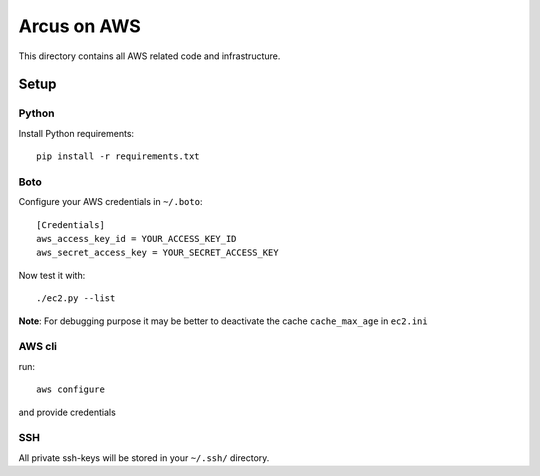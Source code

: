 ============
Arcus on AWS
============

This directory contains all AWS related code and infrastructure.

***************
Setup
***************

Python
""""""""""""""""""
Install Python requirements::

  pip install -r requirements.txt


Boto
""""""""""""""""""
Configure your AWS credentials in ``~/.boto``::

  [Credentials]
  aws_access_key_id = YOUR_ACCESS_KEY_ID
  aws_secret_access_key = YOUR_SECRET_ACCESS_KEY

Now test it with::

  ./ec2.py --list

**Note**: For debugging purpose it may be better to deactivate the cache ``cache_max_age`` in ``ec2.ini``

AWS cli
"""""""
run::

  aws configure

and provide credentials

SSH
""""""""""""""""""

All private ssh-keys will be stored in your ``~/.ssh/`` directory.
